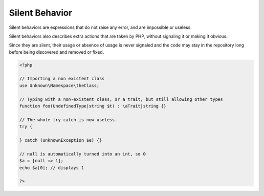 .. _silent:

Silent Behavior
---------------

Silent behaviors are expressions that do not raise any error, and are impossible or useless.

Silent behaviors also describes extra actions that are taken by PHP, without signaling it or making it obvious.

Since they are silent, their usage or absence of usage is never signaled and the code may stay in the repository long before being discovered and removed or fixed.


.. code-block:: php
   
   <?php
   
   // Importing a non existent class
   use Unknown\Namespace\theClass;
   
   // Typing with a non-existent class, or a trait, but still allowing other types
   function foo(UndefinedType|string $t) : \aTrait|string {}
   
   // The whole try catch is now useless.
   try {
   
   } catch (unknownException $e) {}
   
   // null is automatically turned into an int, so 0
   $a = [null => 1];
   echo $a[0]; // displays 1
   
   ?>


